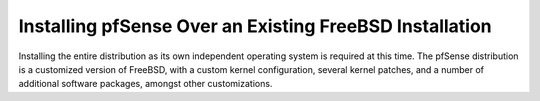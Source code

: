 Installing pfSense Over an Existing FreeBSD Installation
========================================================

Installing the entire distribution as its own independent operating system is
required at this time. The pfSense distribution is a customized version of
FreeBSD, with a custom kernel configuration, several kernel patches, and a
number of additional software packages, amongst other customizations.
